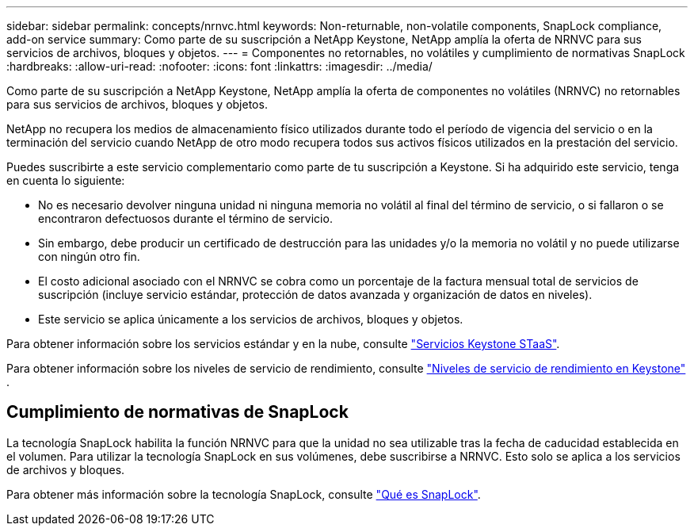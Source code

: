 ---
sidebar: sidebar 
permalink: concepts/nrnvc.html 
keywords: Non-returnable, non-volatile components, SnapLock compliance, add-on service 
summary: Como parte de su suscripción a NetApp Keystone, NetApp amplía la oferta de NRNVC para sus servicios de archivos, bloques y objetos. 
---
= Componentes no retornables, no volátiles y cumplimiento de normativas SnapLock
:hardbreaks:
:allow-uri-read: 
:nofooter: 
:icons: font
:linkattrs: 
:imagesdir: ../media/


[role="lead"]
Como parte de su suscripción a NetApp Keystone, NetApp amplía la oferta de componentes no volátiles (NRNVC) no retornables para sus servicios de archivos, bloques y objetos.

NetApp no recupera los medios de almacenamiento físico utilizados durante todo el período de vigencia del servicio o en la terminación del servicio cuando NetApp de otro modo recupera todos sus activos físicos utilizados en la prestación del servicio.

Puedes suscribirte a este servicio complementario como parte de tu suscripción a Keystone. Si ha adquirido este servicio, tenga en cuenta lo siguiente:

* No es necesario devolver ninguna unidad ni ninguna memoria no volátil al final del término de servicio, o si fallaron o se encontraron defectuosos durante el término de servicio.
* Sin embargo, debe producir un certificado de destrucción para las unidades y/o la memoria no volátil y no puede utilizarse con ningún otro fin.
* El costo adicional asociado con el NRNVC se cobra como un porcentaje de la factura mensual total de servicios de suscripción (incluye servicio estándar, protección de datos avanzada y organización de datos en niveles).
* Este servicio se aplica únicamente a los servicios de archivos, bloques y objetos.


Para obtener información sobre los servicios estándar y en la nube, consulte link:supported-storage-services.html["Servicios Keystone STaaS"].

Para obtener información sobre los niveles de servicio de rendimiento, consulte link:../concepts/service-levels.html["Niveles de servicio de rendimiento en Keystone"] .



== Cumplimiento de normativas de SnapLock

La tecnología SnapLock habilita la función NRNVC para que la unidad no sea utilizable tras la fecha de caducidad establecida en el volumen. Para utilizar la tecnología SnapLock en sus volúmenes, debe suscribirse a NRNVC. Esto solo se aplica a los servicios de archivos y bloques.

Para obtener más información sobre la tecnología SnapLock, consulte https://docs.netapp.com/us-en/ontap/snaplock/snaplock-concept.html["Qué es SnapLock"^].

